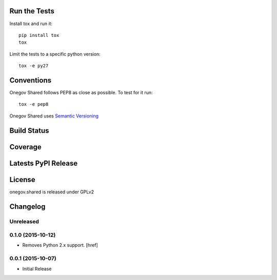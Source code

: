 

Run the Tests
-------------

Install tox and run it::

    pip install tox
    tox

Limit the tests to a specific python version::

    tox -e py27

Conventions
-----------

Onegov Shared follows PEP8 as close as possible. To test for it run::

    tox -e pep8

Onegov Shared uses `Semantic Versioning <http://semver.org/>`_

Build Status
------------

.. image:: https://travis-ci.org/OneGov/onegov.shared.png
  :target: https://travis-ci.org/OneGov/onegov.shared
  :alt: Build Status

Coverage
--------

.. image:: https://coveralls.io/repos/OneGov/onegov.shared/badge.png?branch=master
  :target: https://coveralls.io/r/OneGov/onegov.shared?branch=master
  :alt: Project Coverage

Latests PyPI Release
--------------------
.. image:: https://pypip.in/v/onegov.shared/badge.png
  :target: https://crate.io/packages/onegov.shared
  :alt: Latest PyPI Release

License
-------
onegov.shared is released under GPLv2

Changelog
---------

Unreleased
~~~~~~~~~~

0.1.0 (2015-10-12)
~~~~~~~~~~~~~~~~~~~

- Removes Python 2.x support.
  [href]

0.0.1 (2015-10-07)
~~~~~~~~~~~~~~~~~~~

- Initial Release


